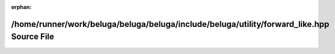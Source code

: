 .. meta::b0330dab8484c45c975614fb8ef762e80a5c3d8a5e7bb658cefc0b1e70a5caa66ecc054585a2c7c856be471568cdec121554c24307dcd903287047f27f974d74

:orphan:

.. title:: Beluga: /home/runner/work/beluga/beluga/beluga/include/beluga/utility/forward_like.hpp Source File

/home/runner/work/beluga/beluga/beluga/include/beluga/utility/forward\_like.hpp Source File
===========================================================================================

.. container:: doxygen-content

   
   .. raw:: html
     :file: forward__like_8hpp_source.html
